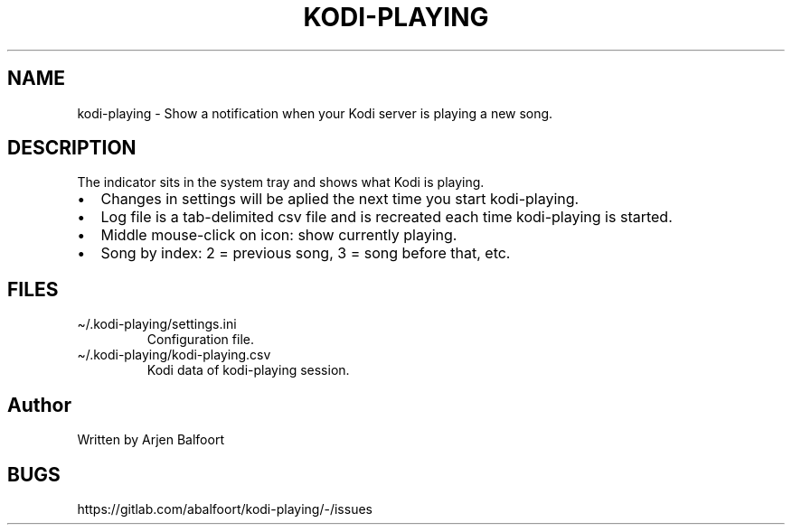 .\" Automatically generated by Pandoc 2.9.2.1
.\"
.TH "KODI-PLAYING" "1" "December 2020" "Kodi Playing" "Kodi Playing"
.hy
.SH NAME
.PP
kodi-playing - Show a notification when your Kodi server is playing a
new song.
.SH DESCRIPTION
.PP
The indicator sits in the system tray and shows what Kodi is playing.
.IP \[bu] 2
Changes in settings will be aplied the next time you start kodi-playing.
.IP \[bu] 2
Log file is a tab-delimited csv file and is recreated each time
kodi-playing is started.
.IP \[bu] 2
Middle mouse-click on icon: show currently playing.
.IP \[bu] 2
Song by index: 2 = previous song, 3 = song before that, etc.
.SH FILES
.TP
\[ti]/.kodi-playing/settings.ini
Configuration file.
.TP
\[ti]/.kodi-playing/kodi-playing.csv
Kodi data of kodi-playing session.
.SH Author
.PP
Written by Arjen Balfoort
.SH BUGS
.PP
https://gitlab.com/abalfoort/kodi-playing/-/issues

